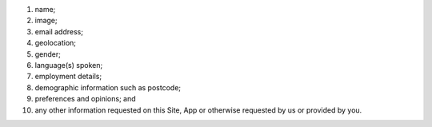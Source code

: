 #. name;
#. image;
#. email address;
#. geolocation;
#. gender;
#. language(s) spoken;
#. employment details;
#. demographic information such as postcode;
#. preferences and opinions; and
#. any other information requested on this Site, App or otherwise requested by us or provided by you.
